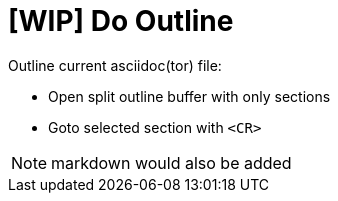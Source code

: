 ﻿= [WIP] Do Outline

Outline current asciidoc(tor) file:

* Open split outline buffer with only sections
* Goto selected section with `<CR>`

NOTE: markdown would also be added
